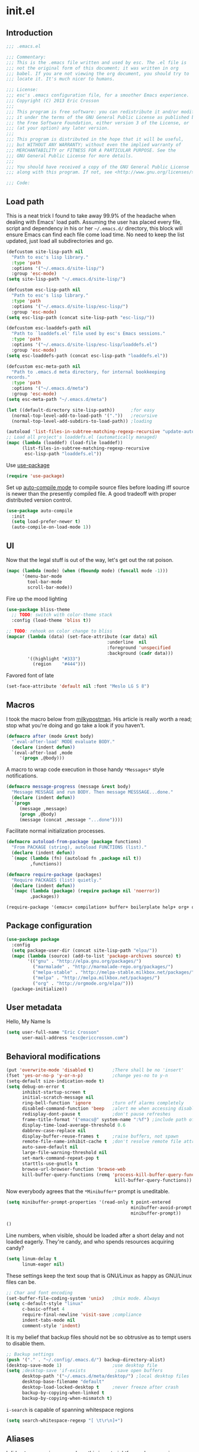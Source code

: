 #+author: Eric Crosson
#+email: esc@ericcrosson.com
#+todo: TODO(t) VERIFY(v) IN-PROGRESS(p) | OPTIONAL(o) HIATUS(h) DONE(d) DISCARDED(c) HACKED(k)
#+startup: content
* init.el
** Introduction
#+BEGIN_SRC emacs-lisp :tangle yes
    ;;; .emacs.el

    ;;; Commentary:
    ;;; This is the .emacs file written and used by esc. The .el file is
    ;;; not the original form of this document; it was written in org
    ;;; babel. If you are not viewing the org document, you should try to
    ;;; locate it. It's much nicer to humans.

    ;;; License:
    ;;; esc's .emacs configuration file, for a smoother Emacs experience.
    ;;; Copyright (C) 2013 Eric Crosson
    ;;;
    ;;; This program is free software: you can redistribute it and/or modify
    ;;; it under the terms of the GNU General Public License as published by
    ;;; the Free Software Foundation, either version 3 of the License, or
    ;;; (at your option) any later version.
    ;;;
    ;;; This program is distributed in the hope that it will be useful,
    ;;; but WITHOUT ANY WARRANTY; without even the implied warranty of
    ;;; MERCHANTABILITY or FITNESS FOR A PARTICULAR PURPOSE. See the
    ;;; GNU General Public License for more details.
    ;;;
    ;;; You should have received a copy of the GNU General Public License
    ;;; along with this program. If not, see <http://www.gnu.org/licenses/>.

    ;;; Code:
#+END_SRC

** Load path
This is a neat trick I found to take away 99.9% of the headache when
dealing with Emacs' load path. Assuming the user has placed every
file, script and dependency in his or her =~/.emacs.d/= directory,
this block will ensure Emacs can find each file come load time. No
need to keep the list updated, just load all subdirectories and go.
#+BEGIN_SRC emacs-lisp :tangle yes
  (defcustom site-lisp-path nil
    "Path to esc's lisp library."
    :type 'path
    :options '("~/.emacs.d/site-lisp/")
    :group 'esc-mode)
  (setq site-lisp-path "~/.emacs.d/site-lisp/")

  (defcustom esc-lisp-path nil
    "Path to esc's lisp library."
    :type 'path
    :options '("~/.emacs.d/site-lisp/esc-lisp/")
    :group 'esc-mode)
  (setq esc-lisp-path (concat site-lisp-path "esc-lisp/"))

  (defcustom esc-loaddefs-path nil
    "Path to `loaddefs.el' file used by esc's Emacs sessions."
    :type 'path
    :options '("~/.emacs.d/site-lisp/esc-lisp/loaddefs.el")
    :group 'esc-mode)
  (setq esc-loaddefs-path (concat esc-lisp-path "loaddefs.el"))

  (defcustom esc-meta-path nil
    "Path to .emacs.d meta directory, for internal bookkeeping
  records."
    :type 'path
    :options '("~/.emacs.d/meta")
    :group 'esc-mode)
  (setq esc-meta-path "~/.emacs.d/meta")

  (let ((default-directory site-lisp-path))      ;for easy
    (normal-top-level-add-to-load-path '("."))   ;recursive
    (normal-top-level-add-subdirs-to-load-path)) ;loading

  (autoload 'list-files-in-subtree-matching-regexp-recursive "update-autoloads")
  ;; Load all project's loaddefs.el (automatically managed)
  (mapc (lambda (loaddef) (load-file loaddef))
        (list-files-in-subtree-matching-regexp-recursive
         esc-lisp-path "loaddefs.el"))
#+END_SRC

Use [[https://github.com/jwiegley/use-package][use-package]]
#+BEGIN_SRC emacs-lisp :tangle yes
  (require 'use-package)
#+END_SRC

Set up [[https://github.com/tarsius/auto-compile][auto-compile mode]] to compile source files before loading iff
source is newer than the presently compiled file. A good tradeoff
with proper distributed version control.
#+BEGIN_SRC emacs-lisp :tangle yes
  (use-package auto-compile
    :init
    (setq load-prefer-newer t)
    (auto-compile-on-load-mode 1))
#+END_SRC

** UI
    Now that the legal stuff is out of the way, let's get out the rat poison.
    #+BEGIN_SRC emacs-lisp :tangle yes
      (mapc (lambda (mode) (when (fboundp mode) (funcall mode -1)))
            '(menu-bar-mode
              tool-bar-mode
              scroll-bar-mode))
    #+END_SRC

    Fire up the mood lighting
    #+BEGIN_SRC emacs-lisp :tangle yes
      (use-package bliss-theme
        ;; TODO: switch with color-theme stack
        :config (load-theme 'bliss t))

      ;; TODO: rehook on color change to bliss
      (mapcar (lambda (data) (set-face-attribute (car data) nil
                                            :underline  nil
                                            :foreground 'unspecified
                                            :background (cadr data)))
              '((highlight "#333")
                (region    "#444")))
    #+END_SRC

    Favored font of late
    #+BEGIN_SRC emacs-lisp :tangle yes
      (set-face-attribute 'default nil :font "Meslo LG S 8")
    #+END_SRC
** Macros
I took the macro below from [[http://milkbox.net/note/single-file-master-emacs-configuration/][milkypostman]]. His article is really worth
a read; stop what you're doing and go take a look if you haven't.
#+BEGIN_SRC emacs-lisp :tangle yes
(defmacro after (mode &rest body)
  "`eval-after-load' MODE evaluate BODY."
  (declare (indent defun))
  `(eval-after-load ,mode
     '(progn ,@body)))
#+END_SRC

A macro to wrap code execution in those handy =*Messages*= style
notifications.
#+BEGIN_SRC emacs-lisp :tangle yes
  (defmacro message-progress (message &rest body)
    "Message MESSAGE and run BODY. Then message MESSSAGE...done."
    (declare (indent defun))
    `(progn
       (message ,message)
       (progn ,@body)
       (message (concat ,message "...done"))))
#+END_SRC

Facilitate normal initialization processes.
#+BEGIN_SRC emacs-lisp :tangle yes
  (defmacro autoload-from-package (package functions)
    "From PACKAGE (string), autoload FUNCTIONS (list)."
    (declare (indent defun))
    `(mapc (lambda (fn) (autoload fn ,package nil t))
           ,functions))

  (defmacro require-package (packages)
    "Require PACKAGES (list) quietly."
    (declare (indent defun))
    `(mapc (lambda (package) (require package nil 'noerror))
           ,packages))
#+END_SRC

#+BEGIN_SRC emacs-lisp :tangle yes
  (require-package '(emacs+ compilation+ buffer+ boilerplate help+ org+ os-interaction programming+ dired-config))
#+END_SRC

** Package configuration
#+BEGIN_SRC emacs-lisp :tangle yes
  (use-package package
    :config
    (setq package-user-dir (concat site-lisp-path "elpa/"))
    (mapc (lambda (source) (add-to-list 'package-archives source) t)
          '(("gnu" . "http://elpa.gnu.org/packages/")
            ("marmalade" . "http://marmalade-repo.org/packages/")
            ("melpa-stable" . "http://melpa-stable.milkbox.net/packages/")
            ("melpa" . "http://melpa.milkbox.net/packages/")
            ("org" . "http://orgmode.org/elpa/")))
    (package-initialize))
#+END_SRC

** User metadata
Hello, My Name Is
#+BEGIN_SRC emacs-lisp :tangle yes
  (setq user-full-name "Eric Crosson"
        user-mail-address "esc@ericcrosson.com")
#+END_SRC

** Behavioral modifications
#+BEGIN_SRC emacs-lisp :tangle yes
  (put 'overwrite-mode 'disabled t)       ;There shall be no 'insert'
  (fset 'yes-or-no-p 'y-or-n-p)           ;change yes-no to y-n
  (setq-default size-indication-mode t)
  (setq debug-on-error t
        inhibit-startup-screen t
        initial-scratch-message nil
        ring-bell-function 'ignore        ;turn off alarms completely
        disabled-command-function 'beep   ;alert me when accessing disabled funcs
        redisplay-dont-pause t            ;don't pause refreshes
        frame-title-format '("emacs@" system-name ":%f") ;include path of frame
        display-time-load-average-threshold 0.6
        dabbrev-case-replace nil
        display-buffer-reuse-frames t     ;raise buffers, not spawn
        remote-file-name-inhibit-cache t  ;don't resolve remote file attrubutes
        auto-save-default nil
        large-file-warning-threshold nil
        set-mark-command-repeat-pop t
        starttls-use-gnutls t
        browse-url-browser-function 'browse-web
        kill-buffer-query-functions (remq 'process-kill-buffer-query-function
                                           kill-buffer-query-functions))
#+END_SRC

Now everybody agrees that the =*Minibuffer*= prompt is uneditable.
#+BEGIN_SRC emacs-lisp :tangle yes
  (setq minibuffer-prompt-properties '(read-only t point-entered
                                                 minibuffer-avoid-prompt face
                                                 minibuffer-prompt))
#+END_SRC

#+BEGIN_SRC emacs-lisp :tangle yes
  ()
#+END_SRC

Line numbers, when visible, should be loaded after a short delay and
not loaded eagerly. They're candy, and who spends resources acquiring
candy?
#+BEGIN_SRC emacs-lisp :tangle yes
  (setq linum-delay t
        linum-eager nil)
#+END_SRC

These settings keep the text soup that is GNU/Linux as happy as
GNU/Linux files can be.
#+NAME: char-and-font-encoding
#+BEGIN_SRC emacs-lisp :tangle yes
  ;; Char and font encoding
  (set-buffer-file-coding-system 'unix)   ;Unix mode. Always
  (setq c-default-style "linux"
        c-basic-offset 4
        require-final-newline 'visit-save ;compliance
        indent-tabs-mode nil
        comment-style 'indent)
#+END_SRC

It is my belief that backup files should not be so obtrusive as to
tempt users to disable them.
#+NAME: stash-backups
#+BEGIN_SRC emacs-lisp :tangle yes
  ;; Backup settings
  (push '("." . "~/.config/.emacs.d/") backup-directory-alist)
  (desktop-save-mode 1)                   ;use desktop file
  (setq ;desktop-save 'if-exists           ;save open buffers
        desktop-path '("~/.emacs.d/meta/desktop/") ;local desktop files
        desktop-base-filename "default"
        desktop-load-locked-desktop t     ;never freeze after crash
        backup-by-copying-when-linked t
        backup-by-copying-when-mismatch t)
#+END_SRC

=i-search= is capable of spanning whitespace regions
#+BEGIN_SRC emacs-lisp :tangle yes
  (setq search-whitespace-regexp "[ \t\r\n]+")
#+END_SRC
** Aliases
I did not grow up in an era where this is a straightforward mnemonic.
#+NAME: alias fmakunbound => undefun
#+BEGIN_SRC emacs-lisp :tangle yes
  (defalias 'undefun 'fmakunbound)
#+END_SRC

** Advice
*** builtim command advice
The following macro is to prevent the user from manually having to
create directories (=M-x make-directory RET RET=) after using
=find-file= on a nonexistent file.
#+BEGIN_SRC emacs-lisp :tangle yes
(defadvice find-file (before make-directory-maybe
			     (filename &optional wildcards) activate)
  "Create nonexistent parent directories while visiting files."
  (unless (file-exists-p filename)
    (let ((dir (file-name-directory filename)))
      (unless (file-exists-p dir)
        (make-directory dir)))))
#+END_SRC

#+BEGIN_SRC emacs-lisp :tangle yes
  (defadvice term-sentinel (around my-advice-term-sentinel (proc msg))
    "Kill `term-mode' buffers when an exit signal is received."
    (if (memq (process-status proc) '(signal exit))
        (let ((buffer (process-buffer proc)))
          ad-do-it
          (kill-buffer buffer))
      ad-do-it))
#+END_SRC

*** comment-dwim
I wrote a post about my path to this advice somewhere. I'll find a link when it's stable.
#+NAME: One Commenter to Rule Them All (TM)
#+BEGIN_SRC emacs-lisp :tangle yes
  (defadvice comment-dwim (around comment-line-maybe activate)
    "If invoked from the beginning of a line or the beginning of
  text on a line, comment the current line instead of appending a
  comment to the line."
    (if (and (not (use-region-p))
             (not (eq (line-end-position)
                      (save-excursion (back-to-indentation) (point))))
             (or (eq (point) (line-beginning-position))
                 (eq (point) (save-excursion (back-to-indentation) (point)))))
        (comment-or-uncomment-region (line-beginning-position)
                                     (line-end-position))
      ad-do-it
      (setq deactivate-mark nil)))
#+END_SRC

Prefix '0' to comment-dwim to kill comments entirely.
#+BEGIN_SRC emacs-lisp :tangle yes
  (defadvice comment-dwim (around delete-comment-if-prefixed activate)
    "If the universal prefix to \\[comment-dwim] is 0, delete the
    comment from the current line or marked region."
    (if (not (eq current-prefix-arg 0))   ; normal behavior
        ad-do-it
      (let ((comments (if (region-active-p)
                          (count-lines (region-beginning) (region-end))
                        1)))
        (save-excursion
          (when (region-active-p)
            (goto-char (region-beginning)))
          (comment-kill comments)))))
#+END_SRC

TODO: write about how cool this is! (not related to above comment
about a post)

** Package initialization
#+BEGIN_SRC emacs-lisp :tangle yes
  ;;(use-package cl-lib) ;; todo is: this necessary?
  ;;(use-package eldoc) ;; TODO: hook onto lisp modes
#+END_SRC
** Configuration
*** Save hist config
Keep a history of =M-x= across sessions.
#+BEGIN_SRC emacs-lisp :tangle yes
  (use-package savehist
    :config
    (setq savehist-file (concat user-emacs-directory "meta/savehist"))
    (setq savehist-save-minibuffer-history 1)
    (setq savehist-additional-variables
          '(kill-ring
            search-ring
            regexp-search-ring))
    (savehist-mode 1))
#+END_SRC
*** undo-tree config
#+BEGIN_SRC emacs-lisp :tangle yes
  (use-package undo-tree
    :config
    ;;; Make zipped files obvious.
    (defadvice undo-tree-make-history-save-file-name
        (after undo-tree activate)
      (setq ad-return-value (concat ad-return-value ".gz")))

    ;;; Thanks to
    ;;; [[http://whattheemacsd.com/my-misc.el-02.html][Magnar]] for the
    ;;; advice.
    (defadvice undo-tree-undo (around keep-region activate)
      (if (use-region-p)
          (let ((m (set-marker (make-marker) (mark)))
                (p (set-marker (make-marker) (point))))
            ad-do-it
            (goto-char p)
            (set-mark m)
            (set-marker p nil)
            (set-marker m nil))
        ad-do-it)))
#+END_SRC
*** esc mode config
#+BEGIN_SRC emacs-lisp :tangle yes
  (use-package esc-mode
      :config (esc-mode 1))
#+END_SRC
*** Displaced yank config
#+BEGIN_SRC emacs-lisp :tangle yes
  (use-package displaced-yank
    :init
    ;; todo: load with use-package displaced yank
    ;; esc delimeter and line hacks
      (bind-key "C-<backspace>" 'backward-delete-word        esc-mode-map)
      (bind-key "C-M--"  'esc/yank-displaced-little-arrow    esc-mode-map)
      (bind-key "C-M-j"  'esc/yank-displaced-parens          esc-mode-map)
      (bind-key "C-M-k"  'esc/yank-displaced-braces          esc-mode-map)
      (bind-key "C-M-|"  'esc/yank-displaced-pipes           esc-mode-map)
      (bind-key "C-M-l"  'esc/yank-displaced-brackets        esc-mode-map)
      (bind-key "C-M-,"  'esc/yank-displaced-chevrons        esc-mode-map)
      (bind-key "C-M-'"  'esc/yank-displaced-single-quotes   esc-mode-map)
      (bind-key "C-M-\"" 'esc/yank-displaced-quotes          esc-mode-map)
      (bind-key "C-M-g"  'esc/yank-displaced-dollars         esc-mode-map)
      (bind-key "C-M-;"  'esc/yank-displaced-stars           esc-mode-map)
      (bind-key "C-M-:"  'esc/yank-displaced-doxygen-comment esc-mode-map)
      (bind-key "C-M-="  'esc/yank-displaced-equals          esc-mode-map)
      (bind-key "C-M-`"  'esc/yank-displaced-ticks           esc-mode-map))
#+END_SRC
*** Powerline config
That's right, it's [[http://2.media.bustedtees.cvcdn.com/e/-/bustedtees.09c737ee-d77b-45da-ac5c-b9bbb562.gif][Power⚡Line]] baby!
#+BEGIN_SRC emacs-lisp :tangle yes
  (use-package powerline)
#+END_SRC
*** Smartrep conf
I don't know where smartrep defines keys but this worked for me and I
haven't had to look at it yet.
#+BEGIN_SRC emacs-lisp :tangle no
  (smartrep-define-key global-map "C-c ."
    '(("+" . apply-operation-to-number-at-point)
      ("-" . apply-operation-to-number-at-point)
      ("*" . apply-operation-to-number-at-point)
      ("/" . apply-operation-to-number-at-point)
      ("\\" . apply-operation-to-number-at-point)
      ("^" . apply-operation-to-number-at-point)
      ("<" . apply-operation-to-number-at-point)
      (">" . apply-operation-to-number-at-point)
      ("#" . apply-operation-to-number-at-point)
      ("%" . apply-operation-to-number-at-point)
      ("'" . operate-on-number-at-point)))
#+END_SRC
*** Toggle quotes conf
#+BEGIN_SRC emacs-lisp :tangle yes
  (use-package toggle-quotes
    :init (bind-key "M-'" 'toggle-quotes esc-mode-map))
#+END_SRC
*** Goto last change conf
#+BEGIN_SRC emacs-lisp :tangle yes
  (use-package goto-last-change
    :init
    (bind-key "C-c /" 'goto-last-change esc-mode-map))
#+END_SRC
*** Which func config
#+BEGIN_SRC emacs-lisp :tangle no
  (use-package which-func
    :disabled t
    :config (mapc (lambda (mode) (add-to-list 'which-func-modes mode))
                  '(;org-mode
                    emacs-lisp-mode
                    c-mode
                    c++-mode
                    java-mode
                    ruby-mode
                    enh-ruby-mode)))
#+END_SRC
*** Midnight config
#+BEGIN_SRC emacs-lisp :tangle yes
  (use-package midnight
    :config (midnight-delay-set 'midnight-delay "5:00am"))
#+END_SRC
*** Unselectable buffer config
#+BEGIN_SRC emacs-lisp :tangle yes
  (use-package unselectable-buffer)
#+END_SRC
*** Dedicated buffer config
My dedicated mode, not the melpa one
TODO: expand on that
#+BEGIN_SRC emacs-lisp :tangle yes
  (use-package dedicated-buffer)
#+END_SRC
*** Lua mode config
Gotta love that [[http://awesome.naquadah.org/][awesome wm]]
#+BEGIN_SRC emacs-lisp :tangle yes
  (use-package lua-mode
    :mode "\\.lua$"
    :interpreter "lua")
#+END_SRC

*** Auto complete config
#+BEGIN_SRC emacs-lisp :tangle yes
  (use-package auto-complete
    :commands global-auto-complete-mode
    :init
    (setq ac-comphist-file (format "%s/ac-comphist.dat" esc-meta-path))
    (global-auto-complete-mode t)

    :config
    (ac-config-default)
    (setq-default ac-auto-show-menu .1)
    (setq-default ac-sources (append '(ac-source-imenu) ac-sources))
    (add-to-list 'ac-dictionary-directories
                 "~/.emacs.d/auto-complete/ac-dict"))
#+END_SRC
*** Spray config
This mode is based on [[https://github.com/Miserlou/Glance-Bookmarklet][OpenSpritz]], a speedreading tutor.
#+BEGIN_SRC emacs-lisp :tangle yes
  (use-package spray
    :commands spray-mode)
#+END_SRC

*** ibuffer config
TODO: use-package this guy
Modify ibuffer view to include human readable size information.
#+BEGIN_SRC emacs-lisp :tangle yes
  ;; Use human readable Size column instead of original one
  (after 'ibuffer
    (define-ibuffer-column size-h
      (:name "Size" :inline t)
      (cond
       ((> (buffer-size) 1000000) (format "%7.1fM" (/ (buffer-size) 1000000.0)))
       ((> (buffer-size) 100000)  (format "%7.0fk" (/ (buffer-size) 1000.0)))
       ((> (buffer-size) 1000)    (format "%7.1fk" (/ (buffer-size) 1000.0)))
       (t (format "%8d" (buffer-size)))))

    (setq ibuffer-formats
          '((mark modified read-only         " "
                  (name 18 18  :left :elide) " "
                  (size-h 9 -1 :right)       " "
                  (mode 16 16  :left :elide) " "
                  filename-and-process))))
#+END_SRC

ibuffer-vc is great; make it automatic.
#+BEGIN_SRC emacs-lisp :tangle yes
  (after 'ibuffer-vc-autoloads
    (defun esc/ibuffer-vc-refresh ()
      (ibuffer-vc-set-filter-groups-by-vc-root)
      (unless (eq ibuffer-sorting-mode 'alphabetic)
        (ibuffer-do-sort-by-alphabetic)))
    (add-hook 'ibuffer-hook 'esc/ibuffer-vc-refresh))
#+END_SRC

Include vc status info in the buffer list.
Mabye I'll include this one day, for now it can live in hibernation.
#+BEGIN_SRC emacs-lisp :tangle no
  (after 'ibuffer-vc-autoloads
    (setq ibuffer-formats
          '((mark modified read-only vc-status-mini " "
                  (name 18 18 :left :elide)         " "
                  (size 9 -1  :right)               " "
                  (mode 16 16 :left :elide)         " "
                  (vc-status 16 16 :left)           " "
                  filename-and-process))))
#+END_SRC

*** Tea-time config
#+BEGIN_SRC emacs-lisp :tangle no
  (use-package tea-time
    :commands tea-time
    :config
    (defun esc/notify-tea-steeped ()
      (notifications-notify :title "Tea time"
                            :body "Rip out that sac, because your tea bag is done"
                            :app-name "Tea Time"
                            :sound-name "alarm-clock-elapsed"))
    (add-hook 'tea-time-notification-hook 'esc/notify-tea-steeped))
#+END_SRC
*** Scroll all mode config
#+BEGIN_SRC emacs-lisp :tangle yes
  (setq mwheel-scroll-up-function   'mwheel-scroll-all-scroll-up-all
        mwheel-scroll-down-function 'mwheel-scroll-all-scroll-down-all)
#+END_SRC

*** Very Large File mode config
Configure options for transparent handling of very large files.
#+BEGIN_SRC emacs-lisp :tangle yes
  (after 'vlf-integrate
    (vlf-set-batch-size (* 10 1024))    ;1.mb
    (custom-set-variables
     '(vlf-application 'dont-ask)))
#+END_SRC
*** Golden ratio config mode
#+BEGIN_SRC emacs-lisp :tangle yes
  (use-package golden-ratio
    :idle (after 'golden-ratio
            (add-to-list 'golden-ratio-extra-commands 'ace-window))
    :idle-priority 6)
#+END_SRC
*** Conf mode config
#+BEGIN_SRC emacs-lisp :tangle yes
  (use-package conf-mode
    :mode "\\.\\(screenrc\\)\\'")
#+END_SRC
*** Web mode config
TODO: disable autopair-mode for web-mode
#+BEGIN_SRC emacs-lisp :tangle yes
  (use-package web-mode
    :mode "\\.jsp$"
    :mode "\\.html$")
#+END_SRC
*** C config
#+BEGIN_SRC emacs-lisp :tangle yes
  (use-package cc-mode
    :init (setq ff-search-directories '("." "../inc" "../src"))
    :config
    (use-package c++-mode :mode "\\.tcc$")
    (use-package c-eldoc
      :config
      (setq c-eldoc-includes "`pkg-config gtk+-2.0 --cflags` -I./ -I../ ")))
#+END_SRC
*** FIC-mode config
#+BEGIN_SRC emacs-lisp :tangle yes
  (use-package fic-mode
    :idle (add-hook 'prog-mode-hook 'turn-on-fic-mode)
    :idle-priority 4)
#+END_SRC
*** Saveplace config
#+BEGIN_SRC emacs-lisp :tangle yes
  (use-package saveplace
    :config
    (setq-default save-place t)
    (setq save-place-file (format "%s/places" esc-meta-path)))
#+END_SRC
*** Xorg yank config
TODO: turn this into a minor mode for toggling with =esc-mode=
#+BEGIN_SRC emacs-lisp :tangle yes
  (setq x-select-enable-clipboard t       ;global clipboard
        mouse-yank-at-point t)
#+END_SRC
*** Compilation config
#+BEGIN_SRC emacs-lisp :tangle yes
  (setq compile-command "make -k -j32"
          compilation-ask-about-save nil
          compilation-save-buffers-predicate '(lambda () nil)) ;never ask to save
#+END_SRC
TODO : associate with =esc-mode=
#+BEGIN_SRC emacs-lisp :tangle yes
  (bury-successful-compilation 1)
#+END_SRC
*** Byte compilation config
#+BEGIN_SRC emacs-lisp :tangle yes
  ;; Diminish compiler warnings
  (setq byte-compile-warnings '(not interactive-only free-vars))
  (add-hook 'after-save-hook 'esc/auto-byte-recompile)
#+END_SRC
*** Recentf config
#+BEGIN_SRC emacs-lisp :tangle yes
  (use-package recentf
    :pre-load (setq recentf-auto-cleanup 'never)
    :config (setq recentf-max-menu-items 50
                  recentf-max-saved-items 50
                  recentf-save-file (format "%s/recentf" esc-meta-path)
                  recentf-keep '(file-remote-p file-readable-p)))
#+END_SRC
*** LaTeX config
Sounded like a good idea thanks to [[http://orgmode.org/worg/org-tutorials/org-latex-export.html][orgmode.com]]
#+BEGIN_SRC emacs-lisp :tangle yes
  (use-package latex
    :commands latex-mode
    :config
    (use-package writegood-mode)
    (load "auctex.el" nil t t)
    ;;(load "preview-latex.el" nil t t)
    (setq TeX-command-default "latex"
          TeX-auto-save t
          TeX-parse-self t
          TeX-PDF-mode t
          latex-run-command "pdflatex")
    ;; (add-hook 'org-mode-hook 'turn-on-org-cdlatex)
    (add-hook 'LaTeX-mode-hook 'LaTeX-math-mode)
    (local-set-key (kbd "C-c C-s") 'latex-math-preview-expression))
#+END_SRC

*** Flyspell mode config
#+BEGIN_SRC emacs-lisp :tangle yes
  (use-package flyspell
    :config (setq flyspell-issue-message-flag nil))
#+END_SRC
*** Doc view mode config
#+BEGIN_SRC emacs-lisp :tangle yes
  (after 'doc-view-mode
    (setq doc-view-continuous t))
#+END_SRC
*** Abbrev mode config
#+BEGIN_SRC emacs-lisp :tangle yes
  (use-package abbrev
    :config
    (setq abbrev-file-name "~/emacs.d/abbrev.lst" save-abbrevs t)
    (if (file-exists-p abbrev-file-name) ;load custom abbrevs
        (quietly-read-abbrev-file)))
#+END_SRC
*** Idle highlight config
#+BEGIN_SRC emacs-lisp :tangle no
  (use-package idle-highlight
    :disabled t
    :config (setq-default idle-highlight-idle-time 10.0))
#+END_SRC
*** Uniquify config
#+BEGIN_SRC emacs-lisp :tangle yes
  (use-package uniquify
    :pre-load (setq uniquify-separator ":"
                    uniquify-buffer-name-style 'post-forward))
#+END_SRC
*** Ido config
#+BEGIN_SRC emacs-lisp :tangle yes
  (use-package ido
    :config (setq ido-everywhere t                             ;always Ido
                  ido-enable-flex-matching t                   ;smarter Ido
                  ido-create-new-buffer 'always                ;quieter Ido
                  ido-create-new-buffer 'always
                  ido-save-directory-list-file (format "%s/ido.last" esc-meta-path)
                  ido-file-extensions-order '(".org" ".el" ".c" ".c" ".dox" ".txt")))

  (use-package ido-extras
    :init
    (bind-key "M-i"     'ido-goto-symbol  esc-mode-map)
    (bind-key "C-x C-r" 'ido-recentf-open esc-mode-map)
    (bind-key "C-x C-b" 'ido-switch-buffer-current-major-mode esc-mode-map))
#+END_SRC
*** Git gutter+ config
#+BEGIN_SRC emacs-lisp :tangle no
  (use-package git-gutter+
    :disabled t
    :config
    ;; Jump between hunks
    (define-key git-gutter+-mode-map (kbd "C-x n") 'git-gutter+-next-hunk)
    (define-key git-gutter+-mode-map (kbd "C-x p") 'git-gutter+-previous-hunk)
    ;; Act on hunks
    (define-key git-gutter+-mode-map (kbd "C-x v =") 'git-gutter+-show-hunk)
    ;; Stage hunk at point.
    ;; If region is active, stage all hunk lines within the region.
    (define-key git-gutter+-mode-map (kbd "C-x s") 'git-gutter+-stage-hunks)
    (define-key git-gutter+-mode-map (kbd "C-x c") 'git-gutter+-commit)
    (define-key git-gutter+-mode-map (kbd "C-x C") 'git-gutter+-stage-and-commit))
#+END_SRC
*** Multiple cursors config
#+BEGIN_SRC emacs-lisp :tangle yes
  (use-package multiple-cursors
    :config (setq mc/list-file "~/.emacs.d/meta/.mc-lists.el"))
#+END_SRC
*** Spotify config
TODO: idle-load this package after =esc-mode=
#+BEGIN_SRC emacs-lisp :tangle yes
  (use-package spotify
    :commands spotify-enable-song-notifications)
#+END_SRC
*** Ace config
#+BEGIN_SRC emacs-lisp :tangle yes
  (use-package ace-jump-mode
    :init
    ;; todo: hydratize?
    (bind-key "C-c SPC" 'ace-jump-mode esc-mode-map)
    (bind-key "C-x SPC" 'ace-jump-mode-pop-mark esc-mode-map)
    (bind-key "C-M-S-l" 'ace-jump-buffer esc-mode-map)
    :config (ace-jump-mode-enable-mark-sync))
  (use-package ace-window
    :config (setq aw-keys (number-sequence 97 (+ 97 26))))
#+END_SRC
*** Git messenger config
#+BEGIN_SRC emacs-lisp :tangle yes
  (use-package git-messenger
    :init
    (bind-key "C-c [" 'git-messenger:popup-message esc-mode-map))
#+END_SRC
*** Keyfreq mode config
#+BEGIN_SRC emacs-lisp :tangle yes
  (use-package keyfreq
    :config (keyfreq-autosave-mode 1)
            (setq keyfreq-file "~/.emacs.d/meta/keyfreq"))
#+END_SRC
*** Browse kill ring config
#+BEGIN_SRC emacs-lisp :tangle yes
  (use-package browse-kill-ring
    :config
    (setq kill-ring-max 80)
    (browse-kill-ring-default-keybindings))
#+END_SRC
*** Clipmon config
TODO: conform to use-packages way of creating stubs
#+BEGIN_SRC emacs-lisp :tangle yes
  (use-package clipmon
    :pre-load (defvar clipmon--autoinsert " clipmon--autoinserted-this"))
#+END_SRC
*** Mouse avoidance config
#+BEGIN_SRC emacs-lisp :tangle yes
  (mouse-avoidance-mode 'exile)
#+END_SRC
*** Bitly config
#+BEGIN_SRC emacs-lisp :tangle yes
  (use-package bitly
    :pre-load (autoload 'json-read "json.el")
    :config
    (setq bitly-access-token "b4a5cd4e51df442ab97012cfc2764c599d6eabf8"))
#+END_SRC
*** Paradox config
#+BEGIN_SRC emacs-lisp :tangle yes
  (use-package paradox
    :config
    (setq paradox-execute-asynchronously t
          paradox-automatically-star nil))
#+END_SRC
*** Workgroups config
#+BEGIN_SRC emacs-lisp :tangle yes
  (use-package workgroups
    :config (setq wg-morph-on nil))
#+END_SRC
*** Persp mode conf
#+BEGIN_SRC emacs-lisp :tangle no
  (use-package persp-mode
    :disabled t
    :config
    (setq persp-save-dir (format "%s/persp-confs" esc-meta-path))
    (add-hook 'after-init-hook '(lambda () (persp-mode 1))))
#+END_SRC
*** Haskell mode conf
#+BEGIN_SRC emacs-lisp :tangle yes
  (use-package haskell-mode
    :config
    (use-package haskell-indent
      :init (add-hook 'haskell-mode-hook 'haskell-indent-mode)))
#+END_SRC
*** Clean mode line conf
#+BEGIN_SRC emacs-lisp :tangle yes
  (use-package clean-mode-line
    :config
    (setq clean-mode-line-alist
          `(;; Major modes
            (enh-ruby-mode . "enh-Rb")
            (ruby-mode   . "Rb")
            (python-mode . "Py")
            (lisp-interaction-mode . "λ")
            (emacs-lisp-mode . "eλ")
            (lisp-mode . "λ"))))
#+END_SRC
*** Pretty lambdada config
#+BEGIN_SRC emacs-lisp :tangle yes
  (use-package pretty-lambdada
    :idle-priority 6
    :idle (mapc (lambda (prettify-this-mode)
                  (add-hook prettify-this-mode 'pretty-lambda))
                '(emacs-lisp-mode-hook
                  org-mode-hook ;to include source blocks :\
                  enh-ruby-mode-hook
                  ruby-mode-hook)))
#+END_SRC
*** Magit config
#+BEGIN_SRC emacs-lisp :tangle yes
  (use-package magit
    :commands magit-status)
#+END_SRC
*** Expand region config
[[http://spw.sdf.org/blog/tech/emacs/expandregionlines.html][Notes from the Library : /blog/tech/emacs/expandregionlines.html]]
#+BEGIN_SRC emacs-lisp :tangle yes
  (use-package expand-region
    :init  (bind-key "C-;" 'er/expand-region esc-mode-map)
    :config
    (defadvice er/expand-region (around fill-out-region activate)
      (if (or (not (region-active-p))
              (eq last-command 'er/expand-region))
          ad-do-it
        (if (< (point) (mark))
            (let ((beg (point)))
              (goto-char (mark))
              (end-of-line)
              (forward-char 1)
              (push-mark)
              (goto-char beg)
              (beginning-of-line))
          (let ((end (point)))
            (goto-char (mark))
            (beginning-of-line)
            (push-mark)
            (goto-char end)
            (end-of-line)
            (forward-char 1))))))

#+END_SRC
*** Autopair config
#+BEGIN_SRC emacs-lisp :tangle yes
  (use-package autopair
    :commands autopair-global-mode)
#+END_SRC
*** Diminish mode config
TODO: diminish here with use-package
*** Lexbind config
#+BEGIN_SRC emacs-lisp :tangle yes
  (use-package lexbind-mode
    :init (add-hook 'emacs-lisp-mode-hook 'lexbind-mode))
#+END_SRC
*** Eshell config
#+BEGIN_SRC emacs-lisp :tangle yes
  (use-package eshell
    :init (add-hook 'eshell-named-command-hook 'esc/eshell-exec-perl))
#+END_SRC
*** Misc cmds config
#+BEGIN_SRC emacs-lisp :tangle yes
  (use-package misc
    :commands zap-up-to-char
    :idle ; seeing as I don't use these commands terribly often
    (after 'esc-mode
      (esc-key "M-z"     'zap-up-to-char) ; up-to, life saver
      (esc-key "M-Z"     'zap-to-char)))

  (use-package misc-cmds
    :commands revert-buffer-no-confirm
    :idle ; takes a while to need the get-out-of-jail-free button
    (after 'esc-mode
      (esc-key "C-x M-r" 'revert-buffer-no-confirm)))
#+END_SRC
*** Helm conig
#+BEGIN_SRC emacs-lisp :tangle yes
  ;; Helm
  (use-package helm
    :idle-priority 7
    :idle
    (after 'esc-mode
      (esc-keys
        ("C-c i"   . helm-imenu)
        ("C-x C-j" . helm-for-files))))
#+END_SRC
*** Rainbow delimeters mode
#+BEGIN_SRC emacs-lisp :tangle yes
  (use-package rainbow-delimiters
    ;; TODO: associate with esc-mode
    :config (add-hook 'prog-mode-hook 'rainbow-delimiters-mode))
#+END_SRC
*** Windmove config
#+BEGIN_SRC emacs-lisp :tangle yes
  ;; Windmove from shift keys
  (use-package windmove
    :config (windmove-default-keybindings))
#+END_SRC
*** Fold this config
Thanks yet again [[https://github.com/magnars/fold-this.el][Magnar]]
#+BEGIN_SRC emacs-lisp :tangle yes
  (use-package fold-this
    :idle-priority 8
    :idle
    (after 'esc-mode
      (esc-keys
        ("C-c f" . fold-this)
        ("C-c F" . fold-this-unfold-all))))

#+END_SRC
*** Org cliplink config
#+BEGIN_SRC emacs-lisp :tangle yes
  (use-package org-cliplink
    :idle
    (after 'esc-mode
      (esc-key "C-c C-M-l" 'org-cliplink)))
#+END_SRC
*** Unkillable scratch config
TODO: integrate with =esc-mode=
#+BEGIN_SRC emacs-lisp :tangle yes
  (use-package unkillable-scratch
    :idle-priority 6
    :idle (unkillable-scratch 1))
#+END_SRC
*** Minibuffer config
#+BEGIN_SRC emacs-lisp :tangle yes
  (add-hook 'eval-expression-minibuffer-setup-hook 'eldoc-mode)
#+END_SRC
** Hooks
Attach =esc-mode= hooks
#+BEGIN_SRC emacs-lisp :tangle yes
  (mapc (lambda (hook)
          (let ((attach (intern (format "esc/%s" hook))))
            (add-hook hook attach)))
        '(erc-mode-hook
          prog-mode-hook
          fundamental-mode-hook
          emacs-lisp-mode-hook
          c-mode-common-hook
          c++-mode-hook
          eshell-mode-hook
          iedit-mode-hook
          comint-mode-hook
          big-fringe-mode-hook
          org-mode-hook
          minibuffer-setup-hook
          dired-mode-hook
          dired-load-hook
          multiple-cursors-mode-enabled-hook
          multiple-cursors-mode-disabled-hook))
#+END_SRC

*** Text mode hook
#+BEGIN_SRC emacs-lisp :tangle yes
  (add-hook 'text-mode-hook 'turn-on-auto-fill)
#+END_SRC
*** Find-file hook
#+BEGIN_SRC emacs-lisp :tangle yes
  (add-hook 'find-file-hook 'esc/remove-dos-eol)
#+END_SRC
*** Save hooks
Handy little hooks to nudge new files in the right direction.
#+BEGIN_SRC emacs-lisp :tangle yes
  (add-hook 'before-save-hook 'delete-trailing-whitespace)
  (add-hook 'after-save-hook 'executable-make-buffer-file-executable-if-script-p)
#+END_SRC
*** Compilation buffer hook
#+BEGIN_SRC emacs-lisp :tangle yes
  (add-to-list 'same-window-buffer-names "*compilation*")
#+END_SRC
*** Change major mode hook
Take this opportunity to refresh the mode line. Inspiration from
[[http://www.masteringemacs.org/article/hiding-replacing-modeline-strings][Hiding and replacing modeline strings with clean-mode-line - Mastering
Emacs]].
#+BEGIN_SRC emacs-lisp :tangle yes
  (add-hook 'after-change-major-mode-hook 'clean-mode-line)
#+END_SRC
*** Kill emacs hook
Summon the magical cookies.
#+BEGIN_SRC emacs-lisp :tangle yes
  (add-hook 'kill-emacs-hook 'update-esc-lisp-autoloads)
#+END_SRC

Override the kill function.
#+BEGIN_SRC emacs-lisp :tangle yes
  (fset 'save-buffers-kill-emacs 'esc/save-buffers-kill-emacs)
#+END_SRC

** OS configuration
Operating system-specific configurations take place here, within this
massive =cond=.
#+NAME: Operating System specific configurations
#+BEGIN_SRC emacs-lisp :tangle yes
  (cond ((or (eq system-type 'ms-dos)
             (eq system-type 'windows-nt)
             (eq system-type 'cygwin))

         ;; Windows config
         (message-progress "Loading Windows specific configuration..."
           (setq w32-pass-lwindow-to-system nil
                 w32-pass-rwindow-to-system nil
                 w32-pass-apps-to-system nil
                 w32-lwindow-modifier 'super ; Left Windows key
                 w32-rwindow-modifier 'super ; Right Windows key
                 w32-apps-modifier 'hyper)   ; Menu key
           (require-package '(w32-symlinks))
#+END_SRC

Note: for GNU Emacs compiled for Microsoft, both of the below options
need to be set in order to follow symlinks. The shell snippet tells
cygwin to create symlinks in a friendly format (old links need to be
regenerated with this flag) and the sexp is loaded by Emacs allowing
transparent use of symlinks.

#+BEGIN_SRC sh :tangle no
  # TODO: tangle me
  export CYGWIN="nodosfilewarning winsymlinks"
#+END_SRC

#+BEGIN_SRC emacs-lisp :tangle yes
  (customize-option 'w32-symlinks-handle-shortcuts)
#+END_SRC

#+BEGIN_SRC emacs-lisp :tangle yes
           ))
#+END_SRC

Begin Mac OS configuration

#+BEGIN_SRC emacs-lisp :tangle yes
         ((or (eq system-type 'darwin))
          (message-progress "Loading Darwin specific configuration..."
            (setq mac-command-modifier 'meta)
            (setq mac-option-modifier 'super)
            (setq ns-function-modifier 'hyper))))
#+END_SRC

** Dired configuration
#+BEGIN_SRC emacs-lisp :tangle yes
  (use-package dired-details
    :idle-priority 6
    :idle
    (dired-details-install)
    (use-package dired-x)
    (use-package dash
      :idle 6
      ;; Reload dired after making changes
      (put '--each 'lisp-indent-function 1)
      (--each '(dired-do-rename
                dired-create-directory
                wdired-abort-changes)
        (eval `(defadvice ,it (after revert-buffer activate)
                 (revert-buffer)))))
    (use-package wdired
      :config
      (define-key wdired-mode-map
        (vector 'remap 'beginning-of-line) 'esc/dired-back-to-start-of-files)
      (define-key wdired-mode-map
        (vector 'remap 'esc/back-to-indentation-or-beginning)
        'esc/dired-back-to-start-of-files)
      (define-key wdired-mode-map
        (vector 'remap 'beginning-of-buffer) 'esc/dired-back-to-top)
      (define-key wdired-mode-map
        (vector 'remap 'end-of-buffer) 'esc/dired-jump-to-bottom)))
#+END_SRC
** org config
My favorite mode. This was the reason I started using Emacs, didja
know?
#+BEGIN_SRC emacs-lisp :tangle yes
    ;; Org mode bindings -- TODO: in use-pcakage


  (use-package org
    :pre-load (setq org-replace-disputed-keys t)
    :idle-priority 2
    :idle
    (setq-default major-mode 'org-mode)  ;default mode for new buffers

    :config
    ;;; org advice -- shrink the agenda buffer and keep it that way
    (defadvice org-agenda (around shrink-agenda-buffer activate)
      "Shrink the agenda after initial display."
      ad-do-it
      (shrink-window-if-larger-than-buffer))

    ;; keep it shrunken upon refresh
    (defadvice org-agenda-redo (around shrink-agenda-buffer-after-refresh activate)
      "Shrink the agenda after refreshing the display."
      ad-do-it
      (shrink-window-if-larger-than-buffer))
    ;;; end org advice

    (setq org-checkbox-hierarchical-statistics nil
          org-hierarchical-todo-statistics nil
          org-hide-emphasis-markers t
          org-src-fontify-natively t
          org-clock-persist 'history
          org-habit-graph-column 55
          org-hide-leading-stars t
          org-directory "~/org"
          org-imenu-depth 3
          org-agenda-files (append '("~/workspace/ee445m-labs/doc/todo.org"
                                     "~/workspace/ee445m-labs/doc/lab-manuals/todo.org"
                                     "~/org/intel.org"
                                     "~/org/todo.org")))
    (after 'esc-mode
      (esc-keys
          ("C-,"     . org-cycle-agenda-files)
          ("C-c a"   . org-agenda)
          ("C-c l l" . org-store-link)))

    (add-to-list 'org-modules 'org-habit)
    (add-to-list 'org-structure-template-alist
                 '("E"
                   "#+BEGIN_SRC emacs-lisp ?\n\n#+END_SRC"
                   "<emacs-lisp>\n?\n</emacs-lisp>"))

    (defun esc/org-confirm-babel ()
      (setq org-confirm-babel-evaluate nil)

      (org-babel-do-load-languages
       'org-babel-load-languages
       '(;; Always execute these languages
         (R               .       t)
         (ditaa           .       t)
         (dot             .       t)
         (plantuml        .       t)
         (emacs-lisp      .       t)
         (lisp            .       t)
         (clojure         .       t)
         (scala           .       t)
         (gnuplot         .       t)
         (haskell         .       t)
         (ocaml           .       t)
         (python          .       t)
         (ruby            .       t)
         (sh              .       t)
         (sqlite          .       t)
         (octave          .       t)
         (plantuml        .       t)
         ;; Never execute these languages
         (screen          .       nil)
         (sql             .       nil))))

    (add-hook 'org-mode-hook 'esc/org-confirm-babel)

    (use-package ox-latex
      ;; optimize: probably possible to optimize use-package's loading
      ;; of the below code
      :init
      ;; Add minted to the defaults packages to include when exporting.
      (add-to-list 'org-latex-packages-alist '("" "minted"))
      ;; Tell the latex export to use the minted package for source
      ;; code coloration.
      (setq org-latex-listings 'minted)
      ;; Let the exporter use the -shell-escape option to let latex
      ;; execute external programs.
      ;; This obviously and can be dangerous to activate!
      (setq org-latex-pdf-process
            '("xelatex -shell-escape -interaction nonstopmode -output-directory %o %f"))))
#+END_SRC
[[http://lists.gnu.org/archive/html/emacs-orgmode/2012-05/msg00708.html][More information on defining your own Easy Templates]].
*** org advice
[[http://emacs.stackexchange.com/a/9347][org mode - How does one use flyspell in org buffers without flyspell
triggeri...]]
As of <2015-02-18 Wed> this advice did not work for me.
#+BEGIN_SRC emacs-lisp :tangle no
  ;; NO spell check for embedded snippets
  (defadvice org-mode-flyspell-verify (after org-mode-flyspell-verify-hack activate)
    (let ((rlt ad-return-value)
          (begin-regexp "^[ \t]*#\\+begin_\\(src\\|html\\|latex\\)")
          (end-regexp "^[ \t]*#\\+end_\\(src\\|html\\|latex\\)")
          old-flag
          b e)
      (when ad-return-value
        (save-excursion
          (setq old-flag case-fold-search)
          (setq case-fold-search t)
          (setq b (re-search-backward begin-regexp nil t))
          (if b (setq e (re-search-forward end-regexp nil t)))
          (setq case-fold-search old-flag))
        (if (and b e (< (point) e)) (setq rlt nil)))
      (setq ad-return-value rlt)))
#+END_SRC

*** org babel
#+BEGIN_SRC emacs-lisp :tangle no
  ;;; org-export-blocks-format-plantuml.el Export UML using plantuml
  ;;
  ;; OBSOLETED, use ob-plantuml.el bundled in org instead.
  ;;
  ;; Copy from org-export-blocks-format-ditaa
  ;;
  ;; E.g.
  ;; #+BEGIN_UML
  ;;   Alice -> Bob: Authentication Request
  ;;   Bob --> Alice: Authentication Response
  ;; #+END_UML

  (eval-after-load "org-exp-blocks"
    '(progn
       (add-to-list 'org-export-blocks '(uml iy/org-export-blocks-format-plantuml nil))
       (add-to-list 'org-protecting-blocks "uml")))

  (defvar iy/org-plantuml-jar-path (expand-file-name "~/Dropbox/java-libs/plantuml.jar")
    "Path to the plantuml jar executable.")
  (defun iy/org-export-blocks-format-plantuml (body &rest headers)
    "Pass block BODY to the plantuml utility creating an image.
    Specify the path at which the image should be saved as the first
    element of headers, any additional elements of headers will be
    passed to the plantuml utility as command line arguments."
    (message "plantuml-formatting...")
    (let* ((args (if (cdr headers) (mapconcat 'identity (cdr headers) " ")))
           (data-file (make-temp-file "org-plantuml"))
           (hash (progn
                   (set-text-properties 0 (length body) nil body)
                   (sha1 (prin1-to-string (list body args)))))
           (raw-out-file (if headers (car headers)))
           (out-file-parts (if (string-match "\\(.+\\)\\.\\([^\\.]+\\)$" raw-out-file)
                               (cons (match-string 1 raw-out-file)
                                     (match-string 2 raw-out-file))
                             (cons raw-out-file "png")))
           (out-file (concat (car out-file-parts) "_" hash "." (cdr out-file-parts))))
      (unless (file-exists-p iy/org-plantuml-jar-path)
        (error (format "Could not find plantuml.jar at %s" iy/org-plantuml-jar-path)))
      (setq body (if (string-match "^\\([^:\\|:[^ ]\\)" body)
                     body
                   (mapconcat (lambda (x) (substring x (if (> (length x) 1) 2 1)))
                              (org-split-string body "\n")
                              "\n")))
      (cond
       ((or htmlp latexp docbookp)
        (unless (file-exists-p out-file)
          (mapc ;; remove old hashed versions of this file
           (lambda (file)
             (when (and (string-match (concat (regexp-quote (car out-file-parts))
                                              "_\\([[:alnum:]]+\\)\\."
                                              (regexp-quote (cdr out-file-parts)))
                                      file)
                        (= (length (match-string 1 out-file)) 40))
               (delete-file (expand-file-name file
                                              (file-name-directory out-file)))))
           (directory-files (or (file-name-directory out-file)
                                default-directory)))
          (with-temp-file data-file (insert (concat "@startuml\n" body "\n@enduml")))
          (message (concat "java -jar " iy/org-plantuml-jar-path " -pipe " args))
          (with-temp-buffer
            (call-process-shell-command
             (concat "java -jar " iy/org-plantuml-jar-path " -pipe " args)
             data-file
             '(t nil))
            (write-region nil nil out-file)))
        (format "\n[[file:%s]]\n" out-file))
       (t (concat
           "\n#+BEGIN_EXAMPLE\n"
           body (if (string-match "\n$" body) "" "\n")
           "#+END_EXAMPLE\n")))))

#+END_SRC
*** org beamer
Thanks to [[http://emacs-fu.blogspot.com/2009/10/writing-presentations-with-org-mode-and.html][emacs-fu]]!
#+BEGIN_SRC emacs-lisp :tangle no
  ;; allow for export=>beamer by placing
  ;; #+LaTeX_CLASS: beamer in org files
  (unless (boundp 'org-export-latex-classes)
    (setq org-export-latex-classes nil))
  (add-to-list 'org-export-latex-classes
    ;; beamer class, for presentations
    '("beamer"
       "\\documentclass[11pt]{beamer}\n
        \\mode<{{{beamermode}}}>\n
        \\usetheme{{{{beamertheme}}}}\n
        \\usecolortheme{{{{beamercolortheme}}}}\n
        \\beamertemplateballitem\n
        \\setbeameroption{show notes}
        \\usepackage[utf8]{inputenc}\n
        \\usepackage[T1]{fontenc}\n
        \\usepackage{hyperref}\n
        \\usepackage{color}
        \\usepackage{listings}
        \\lstset{numbers=none,language=[ISO]C++,tabsize=4,
    frame=single,
    basicstyle=\\small,
    showspaces=false,showstringspaces=false,
    showtabs=false,
    keywordstyle=\\color{blue}\\bfseries,
    commentstyle=\\color{red},
    }\n
        \\usepackage{verbatim}\n
        \\institute{{{{beamerinstitute}}}}\n
         \\subject{{{{beamersubject}}}}\n"

       ("\\section{%s}" . "\\section*{%s}")

       ("\\begin{frame}[fragile]\\frametitle{%s}"
         "\\end{frame}"
         "\\begin{frame}[fragile]\\frametitle{%s}"
         "\\end{frame}")))

    ;; letter class, for formal letters

    (add-to-list 'org-export-latex-classes

    '("letter"
       "\\documentclass[11pt]{letter}\n
        \\usepackage[utf8]{inputenc}\n
        \\usepackage[T1]{fontenc}\n
        \\usepackage{color}"

       ("\\section{%s}" . "\\section*{%s}")
       ("\\subsection{%s}" . "\\subsection*{%s}")
       ("\\subsubsection{%s}" . "\\subsubsection*{%s}")
       ("\\paragraph{%s}" . "\\paragraph*{%s}")
       ("\\subparagraph{%s}" . "\\subparagraph*{%s}")))

#+END_SRC
*** org capture
#+BEGIN_SRC emacs-lisp :tangle no
  (setq org-default-notes-file (concat org-directory "/capture.org"))
  (after 'org
    (after 'esc-mode
      (esc-key "C-c C-p" 'org-capture)))
#+END_SRC

#+BEGIN_SRC emacs-lisp :tangle no
  (setq org-capture-templates
        '(;; General tasks go here
          ("t" "Todo" entry
           (file+headline (concat org-directory "/todo.org") "Tasks")
           "* TODO %?\n  %a")
          ;; Used to record my state
          ("j" "Journal" entry
           (file+datetree (concat org-directory "/journal.org"))
           "* %?\nEntered on %U\n  %i\n  %a")

          ;;; Work-related captures
          ("c" "Centaur" entry
           (file+datetree (concat org-directory "/centtech/centtech.org"))
           "* TODO %?\n  %i\n  %a")

          ;;; Personal captures
          ;; Notes about Super Smash Bros. 64
          ("s" "Smash Bros." entry
           (file+headline (concat org-directory "/smash/smash.org") "Notes")
           "* %?\n")))
#+END_SRC

**** org refile
#+BEGIN_SRC emacs-lisp :tangle no
  (setq ;; Work refile locations
   esc-refile-targets-centtech
   `(,(concat org-directory "/centtech/lru.org")
     ,(concat org-directory "/centtech/pse.org")
     ,(concat org-directory "/centtech/newreg.org"))

   ;; Personal refile locations
   esc-refile-targets-smash
   `(,(concat org-directory "/smash/64.org")
     ,(concat org-directory "/smash/melee.org")
     ,(concat org-directory "/smash/pm.org"))

   org-refile-targets '((nil                         :maxlevel . 5)
                        (esc-refile-targets-centtech :maxlevel . 5)
                        (esc-refile-targets-smash    :maxlevel . 5)
                        (org-agenda-files            :maxlevel . 4)))
#+END_SRC

** Fin
#+BEGIN_SRC emacs-lisp :tangle yes
  (setq initial-scratch-message
	 (propertize "Don't\nPanic\n"
		     'font-lock-face '(:height 10.0 :inherit variable-pitch)))
  (message "All done, %s%s" (user-login-name) ".")
  ;;; .emacs.el ends here
#+END_SRC
* esc-lisp
** dired-config
#+NAME: defcustom esc's dired hooks
#+BEGIN_SRC emacs-lisp :tangle site-lisp/esc-lisp/dired-config.el
  (defcustom esc/dired-mode-hook nil
    "esc's hook to add to \\[dired-mode-hook]."
    :type    'hook
    :options '((define-key dired-mode-map (vector 'remap 'beginning-of-buffer) 'esc/dired-back-to-top)
               (define-key dired-mode-map (vector 'remap 'end-of-buffer) 'esc/dired-jump-to-bottom)
               (define-key dired-mode-map (kbd "^") 'esc/dired-up-level-reuse-buffer))
    :group   'esc-dired)

  ;;;###autoload
  (defun esc/dired-mode-hook ()
    "esc's hook to \\[dired-mode-hook]."
    (let ((activate (if (eq major-mode 'dired-mode) 1 -1)))
      (hl-line-mode activate)
      (after 'dired-x (dired-omit-mode activate)))
    (setq-default dired-details-hidden-string "--- "
                  dired-recursive-copies 'always
                  dired-recursive-deletes 'top
                  dired-omit-verbose nil)
    (define-key dired-mode-map (kbd "C-a") 'esc/dired-back-to-start-of-files)
    (define-key dired-mode-map (vector 'remap 'beginning-of-buffer) 'esc/dired-back-to-top)
    (define-key dired-mode-map (vector 'remap 'end-of-buffer) 'esc/dired-jump-to-bottom)
    (define-key dired-mode-map (kbd "^") 'esc/dired-up-level-reuse-buffer))

  (defcustom esc/dired-load-hook nil
    "esc's hook to add to \\[dired-mode-hook]."
    :type    'hook
    :options '((load "dired-x" nil t)
               (setq dired-listing-switches "-alh") ; todo: make friendly
               (esc/dired-load-hook-omit-files))
    :group   'esc-dired)

  ;;;###autoload
  (defun esc/dired-load-hook ()
    "esc's hook to \\[dired-load-hook]."
    (load "dired-x" nil t) ; todo: make friendly
    (setq-default dired-listing-switches "-alh")
    (setq-default dired-recursive-copies 'always)
    (esc/dired-load-hook-omit-files))
#+END_SRC
#+NAME: dired-lib
#+BEGIN_SRC emacs-lisp :tangle site-lisp/esc-lisp/dired-config.el
  ;;;###autoload
  (defun esc/dired-load-hook-omit-files ()
    (setq dired-omit-verbose nil)
    (setq dired-omit-files (concat dired-omit-files "\\|^\\.dropbox$"))
    (after 'undo-tree
      (setq dired-omit-files (concat dired-omit-files "\\|^\\.*~undo-tree~$"))))
#+END_SRC

Thanks [[http://whattheemacsd.com/setup-dired.el-02.html][Magnar]] for all the good ideas.

#+BEGIN_SRC emacs-lisp :tangle site-lisp/esc-lisp/dired-config.el
  ;;;###autoload
  (defun esc/dired-back-to-top ()
    "Goes to the first line in dired, not the top of the buffer."
    (interactive)
    (beginning-of-buffer)
    (when (not (search-forward ".." nil 'noerror))
      (beginning-of-buffer))          ;likely dired-omit-mode is enabled
    (dired-next-line 1))

  ;;;###autoload
  (defun esc/dired-jump-to-bottom ()
    "Goes to the last line in dired, not the bottom of the buffer."
    (interactive)
    (end-of-buffer)
    (dired-previous-line 1))
#+END_SRC

#+BEGIN_SRC emacs-lisp :tangle site-lisp/esc-lisp/dired-config.el
  ;;;###autoload
  (defun esc/dired-find-file-single-mode ()
    "This defun will invoke `dired-find-file` and open the file(s) at point in `single-mode'."
    (interactive)
    (dired-find-file)
    (single-mode 1))

  ;;;###autoload
  (defun esc/dired-up-level-reuse-buffer ()
    "This defun will go to the parent directory in dired while reusing the current buffer."
    (interactive)
    (find-alternate-file ".."))

  ;;;###autoload
  (defun esc/search-my-lisp-dir ()
    "Open esc-lisp in `dired' for easy editing of configs."
    (interactive)
    (esc/edit-configs)
    (esc/dired-back-to-top)
    (call-interactively 'isearch-forward))

  ;;;###autoload
  (defun esc/dired-back-to-start-of-files ()
    (interactive)
    (backward-char (- (current-column) 2)))

  (provide 'dired-config)
#+END_SRC
** esc-mode
*** summary
Here lies my personal minor mode, where I confine all of my custom
keybindings. I also hook all of my preferred major and minor modes
onto this mode's activation hook. Though all of my customizations are
active by default for new emacs sessions, one can get back to the
default settings by running =M-x esc-mode=.

What is the difference between my current setup and using
`define-globalized-minor-mode'?
*** esc variables
As a convention, esc functions are prefixed with `esc/' while esc
variables are prefixed with `esc-'
#+NAME: define customizable variables
#+BEGIN_SRC emacs-lisp :tangle site-lisp/esc-lisp/esc-mode.el
  (defvar esc-mode-map (make-keymap)
      "The keymap for `esc-mode'.")

  ;;;###autoload
  (define-minor-mode esc-mode
      "Toggle esc-keys mode.
                   A minor mode so that my key settings override annoying major modes."
      t " esc" 'esc-mode-map)
#+END_SRC

#+BEGIN_SRC emacs-lisp :tangle site-lisp/esc-lisp/esc-mode.el
  ;; TODO: devise method of keeping these options in sync with the
  ;; entire current implementation of esc/accompanying-mode-hook
  (defcustom esc/accompanying-mode-hook nil
    "Hook that is appended to esc-mode-hook."
    :type         'hook
    :options      '(;; do's
                    (when (fboundp 'ido-mode) (ido-mode (esc-mode-enabledp)))
                    (when (fboundp 'eldoc-mode) (eldoc-mode (esc-mode-enabledp)))
                    (when (fboundp 'winner-mode) (winner-mode (esc-mode-enabledp)))
                    (when (fboundp 'keyfreq-mode) (keyfreq-mode (esc-mode-enabledp)))
                    (when (fboundp 'recentf-mode) (recentf-mode (esc-mode-enabledp)))
                    (when (fboundp 'icomplete-mode) (icomplete-mode (esc-mode-enabledp)))
                    (when (fboundp 'guide-key-mode) (guide-key-mode (esc-mode-enabledp)))
                    (when (fboundp 'auto-fill-mode) (auto-fill-mode (esc-mode-enabledp)))
                    (when (fboundp 'show-paren-mode) (show-paren-mode (esc-mode-enabledp)))
                    (when (fboundp 'line-number-mode) (line-number-mode (esc-mode-enabledp)))
                    (when (fboundp 'display-time-mode) (display-time-mode (esc-mode-enabledp)))
                    (when (fboundp 'column-number-mode) (column-number-mode (esc-mode-enabledp)))
                    (when (fboundp 'which-function-mode) (which-function-mode (esc-mode-enabledp)))
                    (when (fboundp 'global-hl-line-mode) (global-hl-line-mode (esc-mode-enabledp)))
                    (when (fboundp 'display-battery-mode) (display-battery-mode (esc-mode-enabledp)))
                    (when (fboundp 'autopair-global-mode) (autopair-global-mode (esc-mode-enabledp)))
                    (when (fboundp 'auto-compression-mode) (auto-compression-mode (esc-mode-enabledp)))
                    (when (fboundp 'global-on-screen-mode) (global-on-screen-mode (esc-mode-enabledp)))
                    (when (fboundp 'global-font-lock-mode) (global-font-lock-mode (esc-mode-enabledp)))
                    (when (fboundp 'global-auto-revert-mode) (global-auto-revert-mode (esc-mode-enabledp)))
                    (when (fboundp 'global-rainbow-delimiters-mode) (global-rainbow-delimiters-mode (esc-mode-enabledp)))
                    ;; dont's
                    (when (fboundp 'tool-bar-mode) (tool-bar-mode (dont (esc-mode-enabledp))))
                    (when (fboundp 'menu-bar-mode) (menu-bar-mode (dont (esc-mode-enabledp))))
                    (when (fboundp 'scroll-bar-mode) (scroll-bar-mode (dont (esc-mode-enabledp))))
                    (when (fboundp 'blink-cursor-mode) (blink-cursor-mode (dont (esc-mode-enabledp))))
                    (when (fboundp 'transient-mark-mode) (transient-mark-mode (dont (esc-mode-enabledp)))))
    :group        'esc-mode)
#+END_SRC

*** esc macros
#+NAME: self inflection
#+BEGIN_SRC emacs-lisp :tangle site-lisp/esc-lisp/esc-mode.el
  (defmacro esc-mode-enabledp ()
      "A macro to determine if \\[esc-mode] is currently enabled."
      `(progn (and (boundp 'esc-mode) esc-mode)))
#+END_SRC

TODO: integrate this into =esc-mode= again
#+BEGIN_SRC emacs-lisp :tangle site-lisp/esc-lisp/esc-mode.el
    (after 'diminish-autoloads
      (defmacro diminish-or-restore (mode)
        "A macro to diminish a MODE, if `esc-mode' is being enabled;
              or disable a MODE, if `esc-mode' is being disabled."
        `(progn
           (after 'diminish-autoloads
             (if (esc-mode-enabledp)
                 (diminish ,mode)
               (diminish-undo ,mode))))))
#+END_SRC

Never you mind this macros...
#+BEGIN_SRC emacs-lisp :tangle site-lisp/esc-lisp/esc-mode.el
  (defmacro dont (operand)
    "A macro to avoid awkward, unintuitive code in \\[esc-accompanying-mode-hook].
            OPERAND is an integer to de/activate a given mode."
    `(progn
       (if (numberp ,operand)
           (* (- 1) ,operand)
         (if ,operand nil t))))
#+END_SRC

Macros to insert bindings in =esc-mode-map=.
#+BEGIN_SRC emacs-lisp :tangle site-lisp/esc-lisp/esc-mode.el
  (defmacro esc-key (sequence action)
    "A macro to bind SEQUENCE to ACTION in `esc-mode-map'."
    `(define-key esc-mode-map (kbd ,sequence) ,action))

  (defmacro esc-keys (&rest binding-list)
    "A macro to bind all keybindings and functions in BINDING-LIST
  in `esc-mode-map'.

  This macro runs conses through \\[esc-key] for convenience."
    (declare (indent defun))
    `(mapc (lambda (binding) (esc-key (car binding) (cdr binding)))
           '(,@binding-list)))


  ;; TODO: esc-replace-key
  (defmacro esc-replace-key (old-action new-action)
    ""
    `(define-key esc-mode-map (vector 'remap ,old-action) ,new-action))


  ;; TODO: implement a vector remap analog to esc-keys
  (defmacro esc-replace-keys (&rest binding-list)
    ""
    )
#+END_SRC

*** esc bindings
#+NAME: keybindings defined here
#+BEGIN_SRC emacs-lisp :tangle site-lisp/esc-lisp/esc-mode.el
  ;; Remaps -- wherever they may be bound
  (esc-replace-key 'goto-line 'esc/goto-line-with-feedback)
  (esc-replace-key 'split-window-right 'esc/hsplit-last-buffer)
  (esc-replace-key 'split-window-below 'esc/vsplit-last-buffer)

  ;; todo: pull buffer management into another hydra
  ;; Buffer management
  (esc-key "C-x 4 k"    'esc/mode-line-other-buffer-other-window)
  (esc-key "C-x 4 9"    'esc/bury-buffer-delete-window)
  (esc-key "C-c C-M-\\" 'esc/indent-buffer)

  ;; Enhanced keybindings
  (esc-key "C-a"     'esc/back-to-indentation-or-beginning)
  (esc-key "M-s o"   'occur-dwim)

  (esc-key "C-c y" 'esc/middle-click-yank)

  ;; Miscellaneous keybindings
  (esc-key "C-c C-b" 'mode-line-other-buffer)
  (esc-key "M-K"     'kill-sentence)
  (esc-key "M-j"     'just-one-space) ; conflicts with spotlight
  (esc-key "C-c k"   'esc/copy-line)
  (esc-key "M-P"     'align-regexp) ;; TODO: pull aligns into hydra
  (esc-key "C-'"     'query-replace)
  ;; TODO: change sexp wrapping (esc-key i 'e. {}[]()) from Xah Lee

  ;; Programming bindings
  (esc-key "C-c m" 'compile)
  (esc-key "C-c C-m" 'recompile)

  ;; C-q cluster
  (esc-key "C-q" 'delete-region)     ;like C-w, but gone forever.
  (esc-key "C-c q" 'auto-fill-mode)  ;more frequented than
  (esc-key "C-c C-q" 'quoted-insert) ;  this command

  ;; newline creation
  (esc-key "<C-return>"   'esc/open-line-below)
  (esc-key "<C-S-return>" 'esc/open-line-above)
  (esc-key "C-M-O"        'split-line)
  (esc-key "M-k"          'esc/pull-up-line)

  ;; LaTeX bindings
  ;; todo: hydratize that block
  (esc-key "C-c l b" 'esc/insert-latex-block)

   ;; Mark commands
  (esc-key "C-x m" 'pop-to-mark-command)

  ;; Lisp/sexp movement
  (esc-key "C-S-k" 'kill-sexp)

  ;; Buffer control
  (esc-key "C-x M-b" 'bury-buffer)
  (esc-key "C-x M-B" 'esc/bury-other-buffer)
  (esc-key "C-c o" 'clone-indirect-buffer-other-window)
  (esc-key "C-c C-o" 'ff-find-other-file) ;; TODO: only bind in appropriate modes

  ;; todo: hydratize?
  ;; Help+
  (esc-key "C-h C-f" 'find-function)
  (esc-key "C-h C-k" 'find-function-on-key)
  (esc-key "C-h C-v" 'find-variable)
  (esc-key "C-h C-l" 'find-library)
  (esc-key "C-h C-n" 'esc/insert-defun-at-point)
  (esc-key "C-h M-k" 'describe-keymap)
  (esc-key "C-h C-M-c" 'esc/insert-key-combination)
  ;;; todo: rename insert-defun to insert-function
  (esc-key "C-h C-M-f" 'esc/insert-defun-at-point)

    ;;; Function keys
  (esc-key "<f5>"  'esc/minibuffer-display-buffer-file-name)
  (esc-key "<f6>"  'spray-mode)
  (esc-key "<f8>"  'esc/follow-mode-80-char-compliant)
  (esc-key "C-c <f8>" 'esc/hsplit-last-buffer-follow-mode)
  (esc-key "<f9>"  'flyspell-buffer)
  (esc-key "<f10>" 'golden-ratio-mode)
  ;; TODO: create a defun to save win configuration first
  ;; see stack on zebulon

  (esc-key "C-c f" 'esc/visit-favorite-dir)

  ;; Buffer-overlay hacks: super useful!
  ;; TODO: smarter win-restore config
  (esc-key "s-q" 'esc/raise-magit-status)
  ;; (esc-key "s-e" 'esc/raise-eshell)
  ;; todo: raise shell
  ;; todo: smarter magit status: use zebulon's stack package
  ;; todo: save window configuration
#+END_SRC
*** esc hydras
#+BEGIN_SRC emacs-lisp :tangle site-lisp/esc-lisp/esc-mode.el
    (setq hydra-lv nil)

    (defhydra hydra-spotify (esc-mode-map "<f7>")
      "spotify"
      ("c"   spotify-playpause "play/pause"
       "p"   spotify-previous  "prev"
       "n"   spotify-next      "next"))

    (defhydra hydra-text-scale (esc-mode-map  "<f2>")
      "text-scale"
      ("j" text-scale-decrease "dec")
      ("k" text-scale-increase "inc")
      ("." default-text-scale-increase "default-dec")
      ("," default-text-scale-decrease "default-inc"))

    (defhydra hydra-eval (esc-mode-map "C-c C-e")
      "eval"
      ("r" eval-region "region")
      ("b" eval-buffer "buffer")
      ("s" eval-last-sexp "sexp")
      ("d" eval-defun "defun")
      ("b" edebug-defun "edebug")
      ("p" esc/eval-and-replace "& replace"))

    (defhydra hydra-error (esc-mode-map "M-g")
      "goto-error"
      ("h" first-error "first")
      ("j" next-error "next")
      ("k" previous-error "prev")
      ("l" esc/goto-line-with-feedback "goto-line" :color blue))

    (defhydra hydra-multiple-cursors (esc-mode-map "M-a")
      "multiple-cursors"
      ("l" mc/edit-lines "edit")
      ("n" mc/mark-next-like-this "mark next")
      ("p" mc/mark-previous-like-this "mark prev")
      ("s" mc/sort-regions "sort")
      ("r" mc/reverse-regions "reverse")
      ("e" mc/insert-numbers "enumerate")
      ("*" mc/mark-all-like-this "mark all")
      ("o" mc/mark-all-like-this-dwim "mark all dwim"))

    (defhydra hydra-word-at-point (esc-mode-map "C-S-s")
      "word at point"
      ("r" esc/search-word-backward "search-backward")
      ("s" esc/search-word-forward "search-forward"))

    ;; todo: move to beginning of word in pre hook
    (defhydra hydra-case-word-at-point (esc-mode-map "C-S-l")
      "case word at point"
      ("c" capitalize-word "capitalize")
      ("u" upcase-word "upcase")
      ("l" downcase-word "lowercase"))

    (esc-key "M-m M-m" 'back-to-indentation)
    ;; todo: create a mirror that manipulates `other-buffer'
    (defhydra hydra-scroll-buffer (esc-mode-map "M-m")
      "cursor-movement"
      ("j" scroll-slight-up "up")
      ("k" scroll-slight-down "dw")
      ("s" isearch-forward "i-f" :color blue)
      ("r" isearch-backward "i-r" :color blue)
      ("h" backward-char "back")
      ("l" forward-char "frwd")
      ("n" next-line "next")
      ("p" previous-line "prev")
      ("e" end-of-line "end-ln")
      ("a" beginning-of-line "beg-ln")
      ("d" scroll-up "pg up")
      ("u" scroll-down "pg dn")
      ("q" read-only-mode)
      ("/" goto-last-change "last-chng")
      ("." find-tag "tag")
      ("*" pop-tag-mark "pop-tag"))

    (defhydra hydra-window-adjustment (esc-mode-map "C-z")
      "window adjustment"
      ("r" esc/rotate-window-split "rotate")
      ("p" esc/swap-buffer-locations "swap")
      ("o" esc/should-have-opened-this-in-other-window "other window")
      ("s" unselectable-buffer "selectable")
      ("w" ace-window "ace-window")
      ("d" dedicated-bufer "dedicated")
      ("b" mode-line-other-buffer "mode-line-other-buffer")
      ("u" bury-buffer "bury"))

    ;; TODO: use-package itize
    (after 'org
      (defhydra hydra-org-nav-source-block (esc-mode-map "C-c n")
        "org src block nav"
        ("n" org-jump-next-src-block "next")
        ("p" org-jump-prev-src-block "prev")))

    (defhydra hydra-move-text (esc-mode-map "M-RET")
      "move text"
      ("j" move-text-down "down")
      ("k" move-text-up "up")
      ("h" hide-lines "hide-lines")
      ("r" esc/reveal-all-hidden-lines "reveal all"))

    (defhydra hydra-mnimap (esc-mode-map "C-c M-RET")
      "minimap"
      ("m" minimap-toggle "toggle")
      ("k" minimap-kill "kill" :color blue))
#+END_SRC

*** esc hook
#+NAME: esc-mode-hook
#+BEGIN_SRC emacs-lisp :tangle site-lisp/esc-lisp/esc-mode.el
  ;; The proper definition of `esc-mode-hook'
  (defun esc/accompanying-mode-hook ()
    "esc's customizations added to `esc-mode-hook'."
    (let* ((activate-bool (esc-mode-enabledp))
           (activate (if activate-bool 1 -1)))
        (if activate-bool (powerline-default-theme) (powerline-revert))

        ;; esc-mode wouldn't be complete without these helper modes
        ;; activate these modes
        (mapc (lambda (mode) (when (fboundp mode)
                          (ignore-errors (funcall mode activate))))
              '(ido-mode
                eldoc-mode
                winner-mode
                keyfreq-mode
                recentf-mode
                icomplete-mode
                guide-key-mode
                auto-fill-mode
                show-paren-mode
                line-number-mode
                display-time-mode
                column-number-mode
                ;; which-function-mode
                global-hl-line-mode
                display-battery-mode
                autopair-global-mode
                auto-compression-mode
                global-on-screen-mode
                global-font-lock-mode
                global-auto-revert-mode
                global-rainbow-delimiters-mode))

        ;; deactivate these modes
        (mapc (lambda (mode) (when (fboundp mode)
                          (ignore-errors (funcall mode (dont activate)))))
              '(tool-bar-mode
                menu-bar-mode
                scroll-bar-mode
                blink-cursor-mode
                transient-mark-mode))

        ;; esc-mode enjoys these settings also
        (when (fboundp 'global-git-gutter-mode)
          (global-git-gutter-mode activate-bool))
        (setq-default save-place       activate-bool
                      abbrev-mode      activate-bool
                      auto-revert-mode activate-bool
                      truncate-lines   activate-bool)
        (diminish 'auto-revert-mode)
        (setq
         display-time-24hr-format             activate-bool
         global-auto-revert-non-file-buffers  activate-bool
         next-line-add-newlines               activate-bool
         kill-whole-line                      activate-bool
         vc-follow-symlinks                   activate-bool
         search-highlight                     activate-bool
         query-replace-highlight              activate-bool
         auto-revert-verbose                  (not activate-bool)
         confirm-nonexistent-file-or-buffer   (not activate-bool))

        ;; TODO: this was determined to have a bug in it. Handle the bug
        ;;(setq revert-buffer-function (if (esc-mode-enabledp)
        ;;                                 'revert-buffer-keep-undo
        ;;                               'revert-buffer))

        ;; todo: when you use visual-line-mode enable physical-line-mode
        ;; (global-visual-line-mode activate) ;word wrap by default
        ;; (diminish 'visual-line-mode)

        ;; todo: make reversible
        (fringe-mode 0)

        (after 'undo-tree-autoloads
          (global-undo-tree-mode activate)
          (setq undo-tree-visualizer-timestamps t
                undo-tree-visualizer-relative-timestamps t))

        ;; less clutter on the mode line
        (after 'test-mode (diminish 'test-mode))
        (diminish 'auto-fill-function)
        ;; (diminish 'visual-line-mode)
        ;; (diminish 'global-visual-line-mode)
        (after 'autopair  (diminish 'autopair-mode))
        (after 'abbrev    (diminish 'abbrev-mode))
        (after 'undo-tree (diminish 'undo-tree-mode))
        (after 'org-indent (diminish 'org-indent-mode))
        (after 'magit (diminish 'magit-auto-revert-mode))
        (after 'fic-mode (diminish 'fic-mode))
        (after 'eldoc (diminish 'eldoc-mode))
        (after 'smerge-mode (diminish 'smerge-mode))
        (after 'auto-complete (diminish 'auto-complete-mode))
        (after 'esc-mode (diminish 'esc-mode))))

  (add-hook 'esc-mode-hook 'esc/accompanying-mode-hook)
#+END_SRC
*** esc fin
#+BEGIN_SRC emacs-lisp :tangle site-lisp/esc-lisp/esc-mode.el
  (provide 'esc-mode)
#+END_SRC

** multiple-cursors-config
Configuration for [[https://github.com/magnars/multiple-cursors.el][magnars/multiple-cursors.el · GitHub]].
#+BEGIN_SRC emacs-lisp :tangle site-lisp/esc-lisp/multiple-cursors-config.el
(defcustom esc/multiple-cursors-mode-enabled-hook nil
  "esc's code to \\[multiple-cursors-mode-enabled-hook]."
  :type         'hook
  :options      '((autopair-mode -1)
		  (define-key mc/keymap (kbd "C-s") 'mc/search-forward)
		  (define-key mc/keymap (kbd "C-r") 'mc/search-backward))
  :group        'multiple-cursors)

;;;###autoload
(defun esc/multiple-cursors-mode-enabled-hook ()
  "esc's code to \\[multiple-cursors-mode-enabled-hook]."
  (autopair-mode -1)
  ;; mc/keymap isn't created until this point
  (defvar mc/search--last-term nil)
  (define-key mc/keymap (kbd "C-s") 'mc/search-forward)
  (define-key mc/keymap (kbd "C-r") 'mc/search-backward))

(defcustom esc/multiple-cursors-mode-disabled-hook nil
  "esc's code to \\[multiple-cursors-mode-disabled-hook]."
  :type         'hook
  :options      '((autopair-mode 1))
  :group        'multiple-cursors)

;;;###autoload
(defun esc/multiple-cursors-mode-disabled-hook ()
  "esc's code to \\[multiple-cursors-mode-disabled-hook]."
  (autopair-mode 1))

#+END_SRC

Thanks, Jeff Chu! [[http://www.jeffchu.com/posts/2013/01/2013-01-29-multiple-cursors-mode.html][
Jeff Chu - Emacs Multiple Cursors Mode and Search]]
#+BEGIN_SRC emacs-lisp :tangle site-lisp/esc-lisp/multiple-cursors-config.el
;;;###autoload
(defun mc/search (search-command)
  "Iterate through each active cursor and search for the designated string.
SEARCH-COMMAND is the command to use for movement- either
\\[search-forward] or \\[search-backward].

Helper defun for \\[mc/search-forward] and \\[mc/search-backward]."
  ;; Read new search term when not repeated command or applying to fake cursors
  (when (and (not mc--executing-command-for-fake-cursor)
             (not (eq last-command 'mc/search-forward))
             (not (eq last-command 'mc/search-backward)))
    (setq mc/search--last-term (read-from-minibuffer "Search: ")))
  (funcall search-command mc/search--last-term))

;;;###autoload
(defun mc/search-forward ()
  "Simplified version of forward search that supports multiple cursors."
  (interactive)
  (mc/search 'search-forward))

;;;###autoload
(defun mc/search-backward ()
  "Simplified version of backward search that supports multiple cursors."
  (interactive)
  (mc/search 'search-backward))
#+END_SRC

*** [0/1] TODOs
**** TODO allow for regexp's in isearch

* [12/29] TODOs
** DONE make_tags
make an emacs wrapper to ido-select a dir and tagsgen from there
** DONE fix load path
** DONE quick dictionary
** DONE remove tangles files from git, provide makefile
** DONE allow tabs in makefile-mode
  works with tabify
** DONE byte-compile-directory
** DONE diminish stuff
** DONE smooth esc scrolling
  best definition so far: scrolling that increases over time
** DONE naming standard for org babel files sectioning
** DONE use package use-package
** TODO publish esc-mode on melpa
** TODO scratch buffer as consistent config file
  only emacs-lisp source blocks from the org file are loaded,
  naturally
** TODO gcov output parsed by emacs to hilight gdb code coverage
** TODO Help+ standardization
you have C-h C-M-c, make C-h C-M-k! and f, etc
** TODO recentf
- prefer org over el and txt like ido
** TODO /meta
move recentf, other meta files into meta
** TODO minibufer
- [ ] disable M-n hydra
** [0/1] general purpose deuns
- [ ] follow mode 80 char compliant
  to its own mode
- [ ] kill buffer and reopen file
  when revert-buffer just doesn't cut it
** [1/3] make process
*** TODO generate loaddefs
*** HACKED ensure dir structure is populated in esc-lisp before attempted make
xo*** TODO asynchronous tangling
** [1/2] Powerline
*** DONE make powerline part of esc-mode
*** TODO activate =size-indication-mode= with =power-line-mode=
[[https://github.com/otijhuis/emacs/tree/master/vendor/powerline][emacs/vendor/powerline at master · otijhuis/emacs · GitHub]]
** [0/1] Dired
*** TODO human readable sizes in dired
  First have to determine how to unhide information on demand
  for definitions, not spell check
** [0/5] advice
*** TODO tangling scripts adds execute permission
  (write-region "" nil custom-file)
*** TODO finding tags
look in dirs above for TAGS file and suggest it
*** TODO org C-c ' to preserve window configuration?
*** TODO C-h C-k takes you to org instead of .el
*** TODO C-x M-r to save undo information
** [0/2] backburner
*** [0/2] ibuffer-vc
On the backburner because I haven't used ibuffer in some time.
**** TODO create mode to replace sort-by -mode with -ssh host
**** TODO make it group files over tramp
